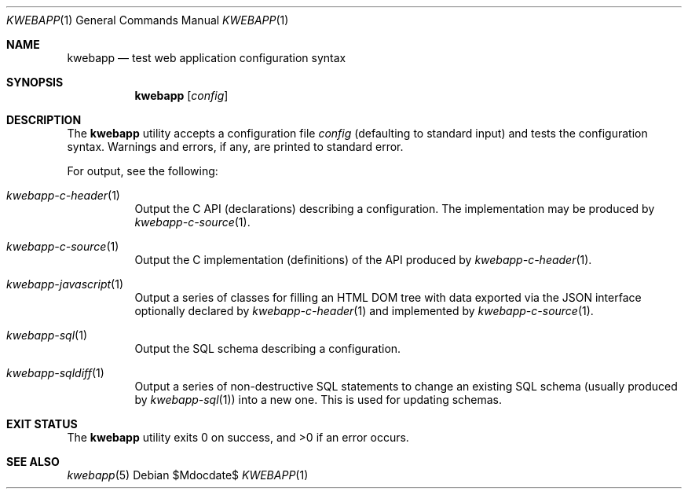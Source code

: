.\"	$OpenBSD$
.\"
.\" Copyright (c) 2017 Kristaps Dzonsons <kristaps@bsd.lv>
.\"
.\" Permission to use, copy, modify, and distribute this software for any
.\" purpose with or without fee is hereby granted, provided that the above
.\" copyright notice and this permission notice appear in all copies.
.\"
.\" THE SOFTWARE IS PROVIDED "AS IS" AND THE AUTHOR DISCLAIMS ALL WARRANTIES
.\" WITH REGARD TO THIS SOFTWARE INCLUDING ALL IMPLIED WARRANTIES OF
.\" MERCHANTABILITY AND FITNESS. IN NO EVENT SHALL THE AUTHOR BE LIABLE FOR
.\" ANY SPECIAL, DIRECT, INDIRECT, OR CONSEQUENTIAL DAMAGES OR ANY DAMAGES
.\" WHATSOEVER RESULTING FROM LOSS OF USE, DATA OR PROFITS, WHETHER IN AN
.\" ACTION OF CONTRACT, NEGLIGENCE OR OTHER TORTIOUS ACTION, ARISING OUT OF
.\" OR IN CONNECTION WITH THE USE OR PERFORMANCE OF THIS SOFTWARE.
.\"
.Dd $Mdocdate$
.Dt KWEBAPP 1
.Os
.Sh NAME
.Nm kwebapp
.Nd test web application configuration syntax
.Sh SYNOPSIS
.Nm kwebapp
.Op Ar config
.Sh DESCRIPTION
The
.Nm
utility accepts a configuration file
.Ar config
.Pq defaulting to standard input
and tests the configuration syntax.
Warnings and errors, if any, are printed to standard error.
.Pp
For output, see the following:
.Bl -tag -width Ds
.It Xr kwebapp-c-header 1
Output the C API (declarations) describing a configuration.
The implementation may be produced by
.Xr kwebapp-c-source 1 .
.It Xr kwebapp-c-source 1
Output the C implementation (definitions) of the API produced by
.Xr kwebapp-c-header 1 .
.It Xr kwebapp-javascript 1
Output a series of classes for filling an HTML DOM tree with data
exported via the JSON interface optionally declared by
.Xr kwebapp-c-header 1
and implemented by
.Xr kwebapp-c-source 1 .
.It Xr kwebapp-sql 1
Output the SQL schema describing a configuration.
.It Xr kwebapp-sqldiff 1
Output a series of non-destructive SQL statements to change an existing
SQL schema (usually produced by
.Xr kwebapp-sql 1 )
into a new one.
This is used for updating schemas.
.El
.\" The following requests should be uncommented and used where appropriate.
.\" .Sh CONTEXT
.\" For section 9 functions only.
.\" .Sh RETURN VALUES
.\" For sections 2, 3, and 9 function return values only.
.\" .Sh ENVIRONMENT
.\" For sections 1, 6, 7, and 8 only.
.\" .Sh FILES
.Sh EXIT STATUS
.Ex -std
.\" .Sh EXAMPLES
.\" .Sh DIAGNOSTICS
.\" For sections 1, 4, 6, 7, 8, and 9 printf/stderr messages only.
.\" .Sh ERRORS
.\" For sections 2, 3, 4, and 9 errno settings only.
.Sh SEE ALSO
.Xr kwebapp 5
.\" .Sh STANDARDS
.\" .Sh HISTORY
.\" .Sh AUTHORS
.\" .Sh CAVEATS
.\" .Sh BUGS
